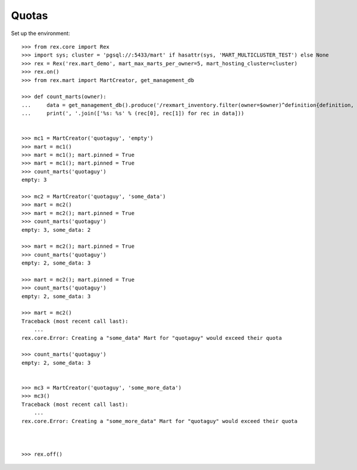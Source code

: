 ******
Quotas
******


Set up the environment::

    >>> from rex.core import Rex
    >>> import sys; cluster = 'pgsql://:5433/mart' if hasattr(sys, 'MART_MULTICLUSTER_TEST') else None
    >>> rex = Rex('rex.mart_demo', mart_max_marts_per_owner=5, mart_hosting_cluster=cluster)
    >>> rex.on()
    >>> from rex.mart import MartCreator, get_management_db

    >>> def count_marts(owner):
    ...     data = get_management_db().produce('/rexmart_inventory.filter(owner=$owner)^definition{definition, count(^)}', owner=owner)
    ...     print(', '.join(['%s: %s' % (rec[0], rec[1]) for rec in data]))


    >>> mc1 = MartCreator('quotaguy', 'empty')
    >>> mart = mc1()
    >>> mart = mc1(); mart.pinned = True
    >>> mart = mc1(); mart.pinned = True
    >>> count_marts('quotaguy')
    empty: 3

    >>> mc2 = MartCreator('quotaguy', 'some_data')
    >>> mart = mc2()
    >>> mart = mc2(); mart.pinned = True
    >>> count_marts('quotaguy')
    empty: 3, some_data: 2

    >>> mart = mc2(); mart.pinned = True
    >>> count_marts('quotaguy')
    empty: 2, some_data: 3

    >>> mart = mc2(); mart.pinned = True
    >>> count_marts('quotaguy')
    empty: 2, some_data: 3

    >>> mart = mc2()
    Traceback (most recent call last):
        ...
    rex.core.Error: Creating a "some_data" Mart for "quotaguy" would exceed their quota

    >>> count_marts('quotaguy')
    empty: 2, some_data: 3


    >>> mc3 = MartCreator('quotaguy', 'some_more_data')
    >>> mc3()
    Traceback (most recent call last):
        ...
    rex.core.Error: Creating a "some_more_data" Mart for "quotaguy" would exceed their quota



    >>> rex.off()


